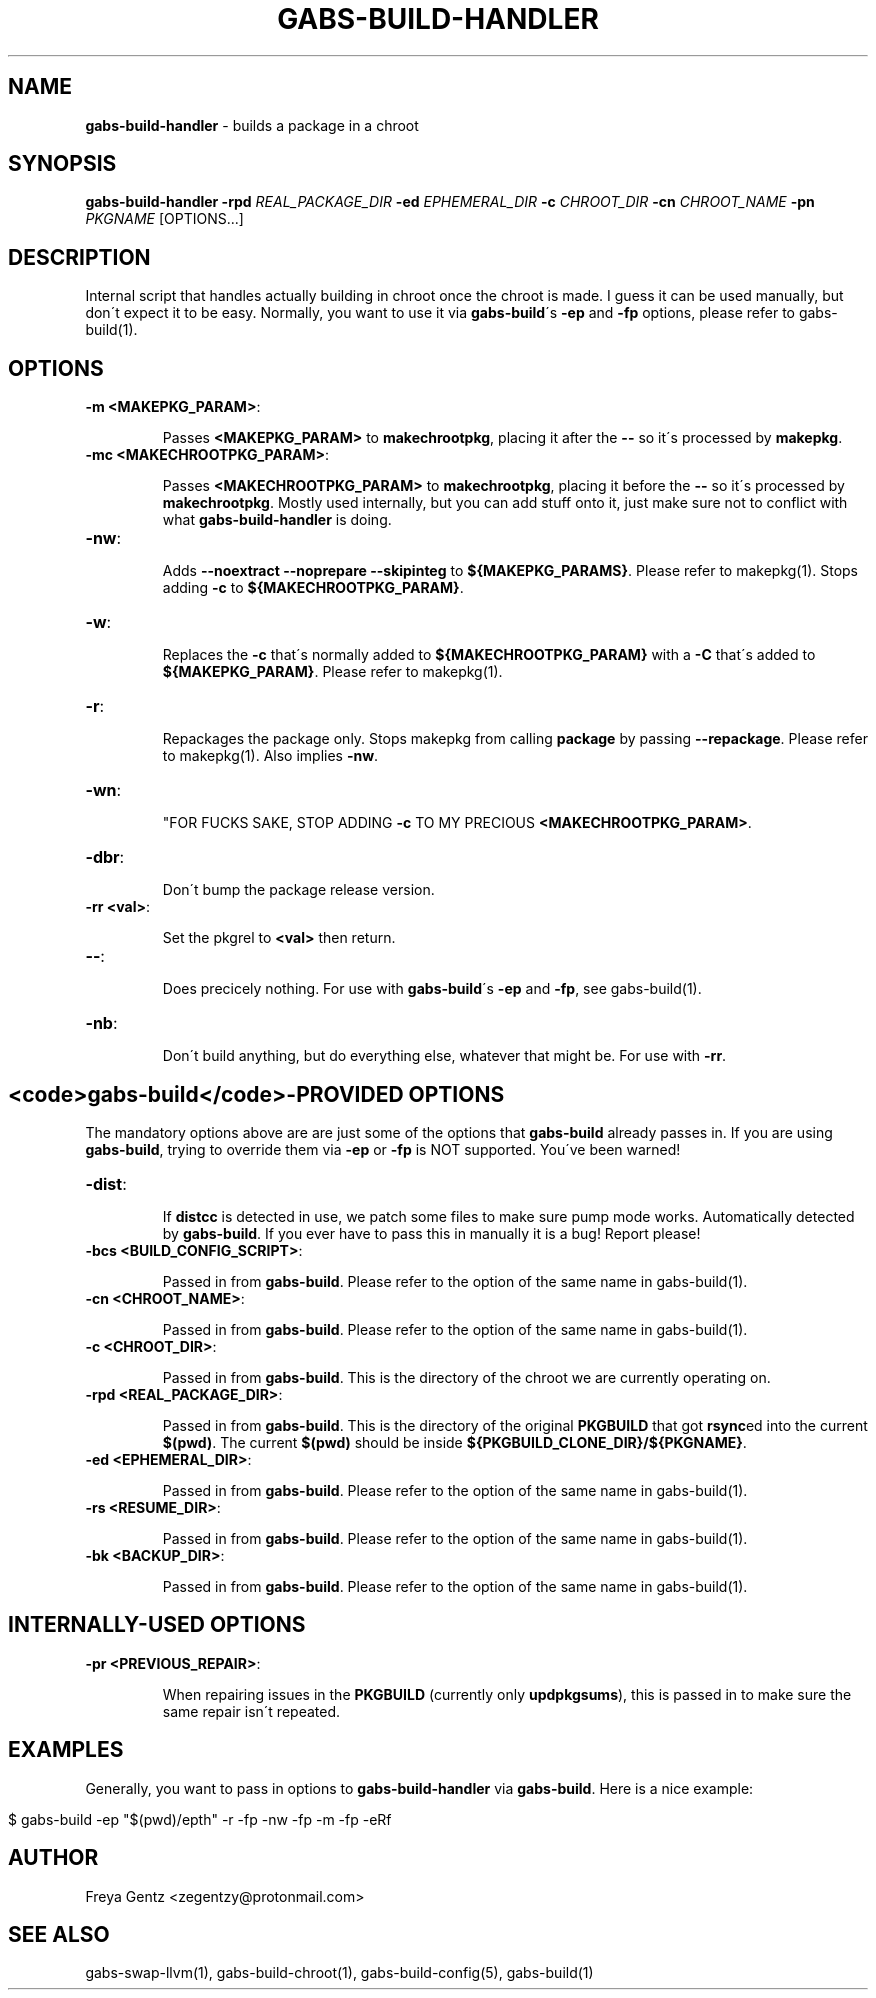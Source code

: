 .\" generated with Ronn/v0.7.3
.\" http://github.com/rtomayko/ronn/tree/0.7.3
.
.TH "GABS\-BUILD\-HANDLER" "1" "November 2019" "" ""
.
.SH "NAME"
\fBgabs\-build\-handler\fR \- builds a package in a chroot
.
.SH "SYNOPSIS"
\fBgabs\-build\-handler\fR \fB\-rpd\fR \fIREAL_PACKAGE_DIR\fR \fB\-ed\fR \fIEPHEMERAL_DIR\fR \fB\-c\fR \fICHROOT_DIR\fR \fB\-cn\fR \fICHROOT_NAME\fR \fB\-pn\fR \fIPKGNAME\fR [OPTIONS\.\.\.]
.
.SH "DESCRIPTION"
Internal script that handles actually building in chroot once the chroot is made\. I guess it can be used manually, but don\'t expect it to be easy\. Normally, you want to use it via \fBgabs\-build\fR\'s \fB\-ep\fR and \fB\-fp\fR options, please refer to gabs\-build(1)\.
.
.SH "OPTIONS"
.
.TP
\fB\-m <MAKEPKG_PARAM>\fR:
.
.IP
Passes \fB<MAKEPKG_PARAM>\fR to \fBmakechrootpkg\fR, placing it after the \fB\-\-\fR so it\'s processed by \fBmakepkg\fR\.
.
.TP
\fB\-mc <MAKECHROOTPKG_PARAM>\fR:
.
.IP
Passes \fB<MAKECHROOTPKG_PARAM>\fR to \fBmakechrootpkg\fR, placing it before the \fB\-\-\fR so it\'s processed by \fBmakechrootpkg\fR\. Mostly used internally, but you can add stuff onto it, just make sure not to conflict with what \fBgabs\-build\-handler\fR is doing\.
.
.TP
\fB\-nw\fR:
.
.IP
Adds \fB\-\-noextract \-\-noprepare \-\-skipinteg\fR to \fB${MAKEPKG_PARAMS}\fR\. Please refer to makepkg(1)\. Stops adding \fB\-c\fR to \fB${MAKECHROOTPKG_PARAM}\fR\.
.
.TP
\fB\-w\fR:
.
.IP
Replaces the \fB\-c\fR that\'s normally added to \fB${MAKECHROOTPKG_PARAM}\fR with a \fB\-C\fR that\'s added to \fB${MAKEPKG_PARAM}\fR\. Please refer to makepkg(1)\.
.
.TP
\fB\-r\fR:
.
.IP
Repackages the package only\. Stops makepkg from calling \fBpackage\fR by passing \fB\-\-repackage\fR\. Please refer to makepkg(1)\. Also implies \fB\-nw\fR\.
.
.TP
\fB\-wn\fR:
.
.IP
"FOR FUCKS SAKE, STOP ADDING \fB\-c\fR TO MY PRECIOUS \fB<MAKECHROOTPKG_PARAM>\fR\.
.
.TP
\fB\-dbr\fR:
.
.IP
Don\'t bump the package release version\.
.
.TP
\fB\-rr <val>\fR:
.
.IP
Set the pkgrel to \fB<val>\fR then return\.
.
.TP
\fB\-\-\fR:
.
.IP
Does precicely nothing\. For use with \fBgabs\-build\fR\'s \fB\-ep\fR and \fB\-fp\fR, see gabs\-build(1)\.
.
.TP
\fB\-nb\fR:
.
.IP
Don\'t build anything, but do everything else, whatever that might be\. For use with \fB\-rr\fR\.
.
.SH "<code>gabs\-build</code>\-PROVIDED OPTIONS"
The mandatory options above are are just some of the options that \fBgabs\-build\fR already passes in\. If you are using \fBgabs\-build\fR, trying to override them via \fB\-ep\fR or \fB\-fp\fR is NOT supported\. You\'ve been warned!
.
.TP
\fB\-dist\fR:
.
.IP
If \fBdistcc\fR is detected in use, we patch some files to make sure pump mode works\. Automatically detected by \fBgabs\-build\fR\. If you ever have to pass this in manually it is a bug! Report please!
.
.TP
\fB\-bcs <BUILD_CONFIG_SCRIPT>\fR:
.
.IP
Passed in from \fBgabs\-build\fR\. Please refer to the option of the same name in gabs\-build(1)\.
.
.TP
\fB\-cn <CHROOT_NAME>\fR:
.
.IP
Passed in from \fBgabs\-build\fR\. Please refer to the option of the same name in gabs\-build(1)\.
.
.TP
\fB\-c <CHROOT_DIR>\fR:
.
.IP
Passed in from \fBgabs\-build\fR\. This is the directory of the chroot we are currently operating on\.
.
.TP
\fB\-rpd <REAL_PACKAGE_DIR>\fR:
.
.IP
Passed in from \fBgabs\-build\fR\. This is the directory of the original \fBPKGBUILD\fR that got \fBrsync\fRed into the current \fB$(pwd)\fR\. The current \fB$(pwd)\fR should be inside \fB${PKGBUILD_CLONE_DIR}/${PKGNAME}\fR\.
.
.TP
\fB\-ed <EPHEMERAL_DIR>\fR:
.
.IP
Passed in from \fBgabs\-build\fR\. Please refer to the option of the same name in gabs\-build(1)\.
.
.TP
\fB\-rs <RESUME_DIR>\fR:
.
.IP
Passed in from \fBgabs\-build\fR\. Please refer to the option of the same name in gabs\-build(1)\.
.
.TP
\fB\-bk <BACKUP_DIR>\fR:
.
.IP
Passed in from \fBgabs\-build\fR\. Please refer to the option of the same name in gabs\-build(1)\.
.
.SH "INTERNALLY\-USED OPTIONS"
.
.TP
\fB\-pr <PREVIOUS_REPAIR>\fR:
.
.IP
When repairing issues in the \fBPKGBUILD\fR (currently only \fBupdpkgsums\fR), this is passed in to make sure the same repair isn\'t repeated\.
.
.SH "EXAMPLES"
Generally, you want to pass in options to \fBgabs\-build\-handler\fR via \fBgabs\-build\fR\. Here is a nice example:
.
.IP "" 4
.
.nf

$ gabs\-build \-ep "$(pwd)/epth" \-r \-fp \-nw \-fp \-m \-fp \-eRf
.
.fi
.
.IP "" 0
.
.SH "AUTHOR"
Freya Gentz <zegentzy@protonmail\.com>
.
.SH "SEE ALSO"
gabs\-swap\-llvm(1), gabs\-build\-chroot(1), gabs\-build\-config(5), gabs\-build(1)
